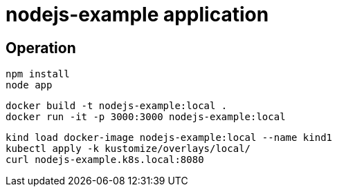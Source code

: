 = nodejs-example application

== Operation

[source, bash]
----
npm install
node app
----

[source, bash]
----
docker build -t nodejs-example:local .
docker run -it -p 3000:3000 nodejs-example:local
----

[source, bash]
----
kind load docker-image nodejs-example:local --name kind1
kubectl apply -k kustomize/overlays/local/
curl nodejs-example.k8s.local:8080
----
